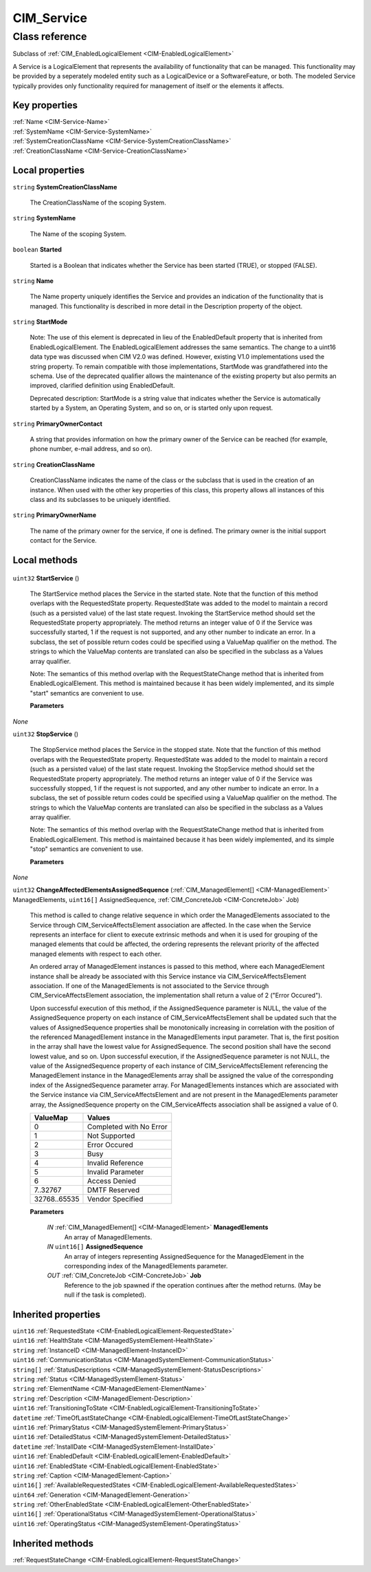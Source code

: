.. _CIM-Service:

CIM_Service
-----------

Class reference
===============
Subclass of :ref:`CIM_EnabledLogicalElement <CIM-EnabledLogicalElement>`

A Service is a LogicalElement that represents the availability of functionality that can be managed. This functionality may be provided by a seperately modeled entity such as a LogicalDevice or a SoftwareFeature, or both. The modeled Service typically provides only functionality required for management of itself or the elements it affects.


Key properties
^^^^^^^^^^^^^^

| :ref:`Name <CIM-Service-Name>`
| :ref:`SystemName <CIM-Service-SystemName>`
| :ref:`SystemCreationClassName <CIM-Service-SystemCreationClassName>`
| :ref:`CreationClassName <CIM-Service-CreationClassName>`

Local properties
^^^^^^^^^^^^^^^^

.. _CIM-Service-SystemCreationClassName:

``string`` **SystemCreationClassName**

    The CreationClassName of the scoping System.

    
.. _CIM-Service-SystemName:

``string`` **SystemName**

    The Name of the scoping System.

    
.. _CIM-Service-Started:

``boolean`` **Started**

    Started is a Boolean that indicates whether the Service has been started (TRUE), or stopped (FALSE).

    
.. _CIM-Service-Name:

``string`` **Name**

    The Name property uniquely identifies the Service and provides an indication of the functionality that is managed. This functionality is described in more detail in the Description property of the object.

    
.. _CIM-Service-StartMode:

``string`` **StartMode**

    Note: The use of this element is deprecated in lieu of the EnabledDefault property that is inherited from EnabledLogicalElement. The EnabledLogicalElement addresses the same semantics. The change to a uint16 data type was discussed when CIM V2.0 was defined. However, existing V1.0 implementations used the string property. To remain compatible with those implementations, StartMode was grandfathered into the schema. Use of the deprecated qualifier allows the maintenance of the existing property but also permits an improved, clarified definition using EnabledDefault. 

    Deprecated description: StartMode is a string value that indicates whether the Service is automatically started by a System, an Operating System, and so on, or is started only upon request.

    
.. _CIM-Service-PrimaryOwnerContact:

``string`` **PrimaryOwnerContact**

    A string that provides information on how the primary owner of the Service can be reached (for example, phone number, e-mail address, and so on).

    
.. _CIM-Service-CreationClassName:

``string`` **CreationClassName**

    CreationClassName indicates the name of the class or the subclass that is used in the creation of an instance. When used with the other key properties of this class, this property allows all instances of this class and its subclasses to be uniquely identified.

    
.. _CIM-Service-PrimaryOwnerName:

``string`` **PrimaryOwnerName**

    The name of the primary owner for the service, if one is defined. The primary owner is the initial support contact for the Service.

    

Local methods
^^^^^^^^^^^^^

    .. _CIM-Service-StartService:

``uint32`` **StartService** ()

    The StartService method places the Service in the started state. Note that the function of this method overlaps with the RequestedState property. RequestedState was added to the model to maintain a record (such as a persisted value) of the last state request. Invoking the StartService method should set the RequestedState property appropriately. The method returns an integer value of 0 if the Service was successfully started, 1 if the request is not supported, and any other number to indicate an error. In a subclass, the set of possible return codes could be specified using a ValueMap qualifier on the method. The strings to which the ValueMap contents are translated can also be specified in the subclass as a Values array qualifier. 

    

    Note: The semantics of this method overlap with the RequestStateChange method that is inherited from EnabledLogicalElement. This method is maintained because it has been widely implemented, and its simple "start" semantics are convenient to use.

    
    **Parameters**
    
*None*
    .. _CIM-Service-StopService:

``uint32`` **StopService** ()

    The StopService method places the Service in the stopped state. Note that the function of this method overlaps with the RequestedState property. RequestedState was added to the model to maintain a record (such as a persisted value) of the last state request. Invoking the StopService method should set the RequestedState property appropriately. The method returns an integer value of 0 if the Service was successfully stopped, 1 if the request is not supported, and any other number to indicate an error. In a subclass, the set of possible return codes could be specified using a ValueMap qualifier on the method. The strings to which the ValueMap contents are translated can also be specified in the subclass as a Values array qualifier. 

    

    Note: The semantics of this method overlap with the RequestStateChange method that is inherited from EnabledLogicalElement. This method is maintained because it has been widely implemented, and its simple "stop" semantics are convenient to use.

    
    **Parameters**
    
*None*
    .. _CIM-Service-ChangeAffectedElementsAssignedSequence:

``uint32`` **ChangeAffectedElementsAssignedSequence** (:ref:`CIM_ManagedElement[] <CIM-ManagedElement>` ManagedElements, ``uint16[]`` AssignedSequence, :ref:`CIM_ConcreteJob <CIM-ConcreteJob>` Job)

    This method is called to change relative sequence in which order the ManagedElements associated to the Service through CIM_ServiceAffectsElement association are affected. In the case when the Service represents an interface for client to execute extrinsic methods and when it is used for grouping of the managed elements that could be affected, the ordering represents the relevant priority of the affected managed elements with respect to each other. 

    An ordered array of ManagedElement instances is passed to this method, where each ManagedElement instance shall be already be associated with this Service instance via CIM_ServiceAffectsElement association. If one of the ManagedElements is not associated to the Service through CIM_ServiceAffectsElement association, the implementation shall return a value of 2 ("Error Occured"). 

    Upon successful execution of this method, if the AssignedSequence parameter is NULL, the value of the AssignedSequence property on each instance of CIM_ServiceAffectsElement shall be updated such that the values of AssignedSequence properties shall be monotonically increasing in correlation with the position of the referenced ManagedElement instance in the ManagedElements input parameter. That is, the first position in the array shall have the lowest value for AssignedSequence. The second position shall have the second lowest value, and so on. Upon successful execution, if the AssignedSequence parameter is not NULL, the value of the AssignedSequence property of each instance of CIM_ServiceAffectsElement referencing the ManagedElement instance in the ManagedElements array shall be assigned the value of the corresponding index of the AssignedSequence parameter array. For ManagedElements instances which are associated with the Service instance via CIM_ServiceAffectsElement and are not present in the ManagedElements parameter array, the AssignedSequence property on the CIM_ServiceAffects association shall be assigned a value of 0.

    
    ============ =======================
    ValueMap     Values                 
    ============ =======================
    0            Completed with No Error
    1            Not Supported          
    2            Error Occured          
    3            Busy                   
    4            Invalid Reference      
    5            Invalid Parameter      
    6            Access Denied          
    7..32767     DMTF Reserved          
    32768..65535 Vendor Specified       
    ============ =======================
    
    **Parameters**
    
        *IN* :ref:`CIM_ManagedElement[] <CIM-ManagedElement>` **ManagedElements**
            An array of ManagedElements.

            
        
        *IN* ``uint16[]`` **AssignedSequence**
            An array of integers representing AssignedSequence for the ManagedElement in the corresponding index of the ManagedElements parameter.

            
        
        *OUT* :ref:`CIM_ConcreteJob <CIM-ConcreteJob>` **Job**
            Reference to the job spawned if the operation continues after the method returns. (May be null if the task is completed).

            
        
    

Inherited properties
^^^^^^^^^^^^^^^^^^^^

| ``uint16`` :ref:`RequestedState <CIM-EnabledLogicalElement-RequestedState>`
| ``uint16`` :ref:`HealthState <CIM-ManagedSystemElement-HealthState>`
| ``string`` :ref:`InstanceID <CIM-ManagedElement-InstanceID>`
| ``uint16`` :ref:`CommunicationStatus <CIM-ManagedSystemElement-CommunicationStatus>`
| ``string[]`` :ref:`StatusDescriptions <CIM-ManagedSystemElement-StatusDescriptions>`
| ``string`` :ref:`Status <CIM-ManagedSystemElement-Status>`
| ``string`` :ref:`ElementName <CIM-ManagedElement-ElementName>`
| ``string`` :ref:`Description <CIM-ManagedElement-Description>`
| ``uint16`` :ref:`TransitioningToState <CIM-EnabledLogicalElement-TransitioningToState>`
| ``datetime`` :ref:`TimeOfLastStateChange <CIM-EnabledLogicalElement-TimeOfLastStateChange>`
| ``uint16`` :ref:`PrimaryStatus <CIM-ManagedSystemElement-PrimaryStatus>`
| ``uint16`` :ref:`DetailedStatus <CIM-ManagedSystemElement-DetailedStatus>`
| ``datetime`` :ref:`InstallDate <CIM-ManagedSystemElement-InstallDate>`
| ``uint16`` :ref:`EnabledDefault <CIM-EnabledLogicalElement-EnabledDefault>`
| ``uint16`` :ref:`EnabledState <CIM-EnabledLogicalElement-EnabledState>`
| ``string`` :ref:`Caption <CIM-ManagedElement-Caption>`
| ``uint16[]`` :ref:`AvailableRequestedStates <CIM-EnabledLogicalElement-AvailableRequestedStates>`
| ``uint64`` :ref:`Generation <CIM-ManagedElement-Generation>`
| ``string`` :ref:`OtherEnabledState <CIM-EnabledLogicalElement-OtherEnabledState>`
| ``uint16[]`` :ref:`OperationalStatus <CIM-ManagedSystemElement-OperationalStatus>`
| ``uint16`` :ref:`OperatingStatus <CIM-ManagedSystemElement-OperatingStatus>`

Inherited methods
^^^^^^^^^^^^^^^^^

| :ref:`RequestStateChange <CIM-EnabledLogicalElement-RequestStateChange>`

